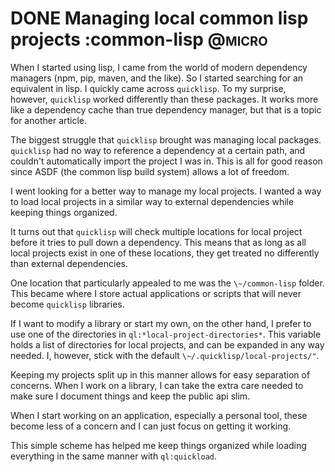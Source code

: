 #+hugo_base_dir: ../
#+hugo_section: post
#+options: author:nil

* DONE Managing local common lisp projects :common-lisp:@micro:
:PROPERTIES:
:EXPORT_FILE_NAME: local-common-lisp-projects
:EXPORT_DATE: 2023-10-12
:END:
When I started using lisp, I came from the world of modern dependency managers (npm, pip, maven, and the like). So I started searching for an equivalent in lisp. I quickly came across ~quicklisp~. To my surprise, however, ~quicklisp~ worked differently than these packages. It works more like a dependency cache than true dependency manager, but that is a topic for another article.

The biggest struggle that ~quicklisp~ brought was managing local packages. ~quicklisp~ had no way to reference a dependency at a certain path, and couldn't automatically import the project I was in. This is all for good reason since ASDF (the common lisp build system) allows a lot of freedom.

I went looking for a better way to manage my local projects. I wanted a way to load local projects in a similar way to external dependencies while keeping things organized.

It turns out that ~quicklisp~ will check multiple locations for local project before it tries to pull down a dependency. This means that as long as all local projects exist in one of these locations, they get treated no differently than external dependencies.

One location that particularly appealed to me was the ~\~/common-lisp~ folder. This became where I store actual applications or scripts that will never become ~quicklisp~ libraries.

If I want to modify a library or start my own, on the other hand, I prefer to use one of the directories in ~ql:*local-project-directories*~. This variable holds a list of directories for local projects, and can be expanded in any way needed. I, however, stick with the default ~\~/.quicklisp/local-projects/"~.

Keeping my projects split up in this manner allows for easy separation of concerns. When I work on a library, I can take the extra care needed to make sure I document things and keep the public api slim.

When I start working on an application, especially a personal tool, these become less of a concern and I can just focus on getting it working.

This simple scheme has helped me keep things organized while loading everything in the same manner with ~ql:quickload~.
